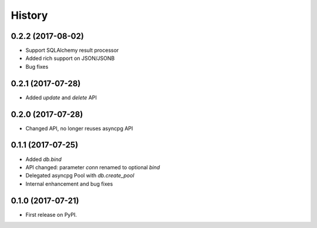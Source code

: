 =======
History
=======

0.2.2 (2017-08-02)
------------------

* Support SQLAlchemy result processor
* Added rich support on JSON/JSONB
* Bug fixes

0.2.1 (2017-07-28)
------------------

* Added `update` and `delete` API

0.2.0 (2017-07-28)
------------------

* Changed API, no longer reuses asyncpg API

0.1.1 (2017-07-25)
------------------

* Added `db.bind`
* API changed: parameter `conn` renamed to optional `bind`
* Delegated asyncpg Pool with `db.create_pool`
* Internal enhancement and bug fixes

0.1.0 (2017-07-21)
------------------

* First release on PyPI.

